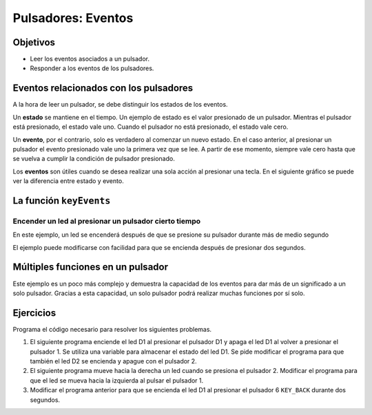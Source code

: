 ﻿.. |keyNum| replace::  ``keyNum``: número del 1 al 6 que representa al pulsador
      del que se solicita su valor.
.. |KEY_VALUES| replace:: Se pueden utizar también los valores predefinidos
   ``KEY_LEFT``, ``KEY_RIGHT``, ``KEY_UP``, ``KEY_DOWN``, ``KEY_ENTER`` y ``KEY_BACK``.


Pulsadores: Eventos
===================

Objetivos
---------
* Leer los eventos asociados a un pulsador.
* Responder a los eventos de los pulsadores.


Eventos relacionados con los pulsadores
---------------------------------------
A la hora de leer un pulsador, se debe distinguir los estados de los
eventos.

Un **estado** se mantiene en el tiempo. Un ejemplo de estado es el
valor presionado de un pulsador. Mientras el pulsador está presionado,
el estado vale uno. Cuando el pulsador no está presionado, el estado
vale cero.

Un **evento**, por el contrario, solo es verdadero al comenzar un
nuevo estado. En el caso anterior, al presionar un pulsador el evento
presionado vale uno la primera vez que se lee. A partir de ese
momento, siempre vale cero hasta que se vuelva a cumplir la condición
de pulsador presionado.

Los **eventos** son útiles cuando se desea realizar una sola acción
al presionar una tecla. En el siguiente gráfico se puede ver la
diferencia entre estado y evento.

.. image:: _images/img-0001.png
   :width: 640px
   :alt: Diferencia entre estado y evento.
   :align: center


La función ``keyEvents``
------------------------

.. cpp:function:: int keyEvents(int keyNum)

   Esta función devuelve el valor de los eventos que se producen en
   un pulsador. Los eventos que puede devolver la función son los
   siguientes:

   +------------------------+-----------------------------------------------------+
   | Evento                 | Significado                                         |
   +========================+=====================================================+
   | KEY_PRESSED_TIME1      | El pulsador se ha presionado durante 0.02 segundos  |
   +------------------------+-----------------------------------------------------+
   | KEY_PRESSED_TIME2      | El pulsador se ha presionado durante 0.5 segundos   |
   +------------------------+-----------------------------------------------------+
   | KEY_PRESSED_TIME3      | El pulsador se ha presionado durante 2.0 segundos   |
   +------------------------+-----------------------------------------------------+
   | KEY_RELEASED           | El pulsador se ha dejado de presionar               |
   +------------------------+-----------------------------------------------------+

   Estos valores de tiempo son los valores predefinidos después de
   iniciar la placa y se pueden cambiar en la configuración.


   |keyNum|


Encender un led al presionar un pulsador cierto tiempo
~~~~~~~~~~~~~~~~~~~~~~~~~~~~~~~~~~~~~~~~~~~~~~~~~~~~~~

En este ejemplo, un led se encenderá después de que se presione su
pulsador durante más de medio segundo

.. code-block:: Arduino
   :linenos:

   // Enciende el led D1 cuando se pulse el pulsador 1 más de medio segundo

   #include <Picuino.h>

   void setup() {
      pio.begin();               // Inicializar el shield Picuino UNO
   }

   void loop() {
      // Si (evento del pulsador 1 es presionado-medio-segundo)
      if (pio.keyEvents(1) == KEY_PRESSED_TIME2)
         // Enciende el led D1
         pio.ledWrite(1, LED_ON);
   }


El ejemplo puede modificarse con facilidad para que se encienda
después de presionar dos segundos.

.. code-block:: Arduino
   :linenos:

   // Enciende el led D1 cuando se presione el pulsador 1 más de dos segundos

   #include <Picuino.h>

   void setup() {
      pio.begin();               // Inicializar el shield Picuino UNO
   }

   void loop() {
      // Si (evento del pulsador 1) es presionado-medio-segundo
      if (pio.keyEvents(1) == KEY_PRESSED_TIME3)
         // Enciende el led D1
         pio.ledWrite(1, LED_ON);
   }


Múltiples funciones en un pulsador
----------------------------------

Este ejemplo es un poco más complejo y demuestra la capacidad de los
eventos para dar más de un significado a un solo pulsador.
Gracias a esta capacidad, un solo pulsador podrá realizar muchas
funciones por sí solo.

.. code-block:: Arduino
   :linenos:

   // Enciende, apaga y parpadea D1 con un solo pulsador

   #include <Picuino.h>

   void setup() {
      pio.begin();               // Inicializar el shield Picuino UNO
   }

   void loop() {

      // Almacenar el evento en una variable
      int event = pio.keyEvents(1);

      // Si (evento del pulsador 1) es recién-presionado
      if (event == KEY_PRESSED_TIME1)
         // Apaga el led D1
         pio.ledWrite(1, LED_OFF);

      // Si (evento del pulsador 1) es presionado-medio-segundo
      if (event == KEY_PRESSED_TIME2)
         // Parpadea el led D1 rápido
         pio.ledBlink(1, 20, 20);

      // Si (evento del pulsador 1) es presionado-dos-segundos
      if (event == KEY_PRESSED_TIME3)
         // Elimina el parpadeo y enciende el led D1
         pio.ledBlink(1, 0, 0);
   }


Ejercicios
----------
Programa el código necesario para resolver los siguientes problemas.

1. El siguiente programa enciende el led D1 al presionar el pulsador
   D1 y apaga el led D1 al volver a presionar el pulsador 1.
   Se utiliza una variable para almacenar el estado del led D1.
   Se pide modificar el programa para que también el led D2 se
   encienda y apague con el pulsador 2.

   .. code-block:: Arduino
      :linenos:

      // Enciende y apaga el led D1 con el pulsador 1

      #include <Picuino.h>

      int on_off_1;

      void setup() {
         pio.begin();     // Inicializa el shield Picuino UNO
         on_off_1 = 0;    // El led D1 comienza apagado
      }

      void loop() {
         pio.ledWrite(1, on_off_1);   // Enciende o apaga el led D1

         // Si (evento de pulsador 1 es igual a pulsado)
         if (pio.keyEvents(1) == KEY_PRESSED_TIME1) {
            // Cambia el estado de encendido <--> apagado
            on_off_1 = 1 - on_off_1;
         }
      }


2. El siguiente programa mueve hacia la derecha un led cuando se
   presiona el pulsador 2.
   Modificar el programa para que el led se mueva hacia la izquierda
   al pulsar el pulsador 1.

   .. code-block:: Arduino
      :linenos:

      // Mueve la luz a izquierda y derecha con los pulsadores 1 y 2

      #include <Picuino.h>

      int led;

      void setup() {
         pio.begin();            // Inicializa el shield Picuino UNO
         led = 1;                // Enciende primero el led D1
         pio.ledWrite(led, LED_ON);
      }

      void loop() {

         // Si se pulsa la tecla derecha
         if (pio.keyEvents(KEY_RIGHT) == KEY_PRESSED_TIME1) {
            pio.ledWrite(led, LED_OFF);     // Apaga el led actual
            led = led + 1;                  // Mover el led a la derecha
            if (led > 6)                    // Si se pasa por la derecha
               led = 1;                     //    volver al inicio
            pio.ledWrite(led, LED_ON);      // Enciende el nuevo led
         }
      }


3. Modificar el programa anterior para que se encienda el led D1
   al presionar el pulsador 6 ``KEY_BACK`` durante dos segundos.

